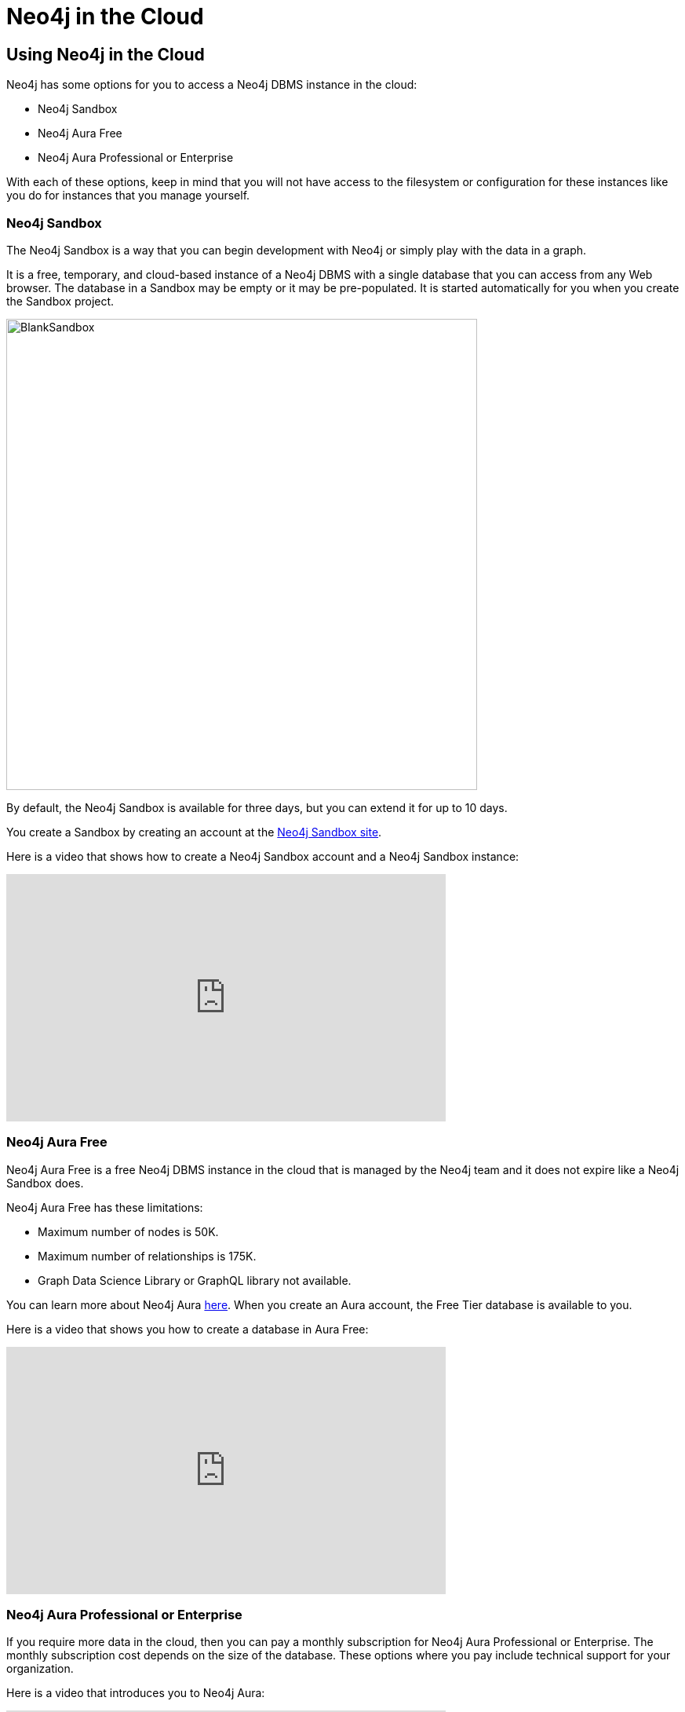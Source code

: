 = Neo4j in the Cloud
:type: quiz
:order: 5

== Using Neo4j in the Cloud

Neo4j has some options for you to access a Neo4j DBMS instance in the cloud:

[square]
* Neo4j Sandbox
* Neo4j Aura Free
* Neo4j Aura Professional or Enterprise

With each of these options, keep in mind that you will not have access to the filesystem or configuration for these instances like you do for instances that you manage yourself.

=== Neo4j Sandbox

The Neo4j Sandbox is a way that you can begin development with Neo4j or simply play with the data in a graph.

It is a free, temporary, and cloud-based instance of a Neo4j DBMS  with  a single database that you can access from any Web browser.
The database in a Sandbox may be empty or it may be pre-populated.
It is started automatically for you when you create the Sandbox project.

image::images/BlankSandbox.png[BlankSandbox,width=600,align=center]

By default, the Neo4j Sandbox is available for three days, but you can extend it for up to 10 days.

You create a Sandbox by creating an account at the https://sandbox.neo4j.com/?ref=graph-academy[Neo4j Sandbox site].

Here is a video that shows how to create a Neo4j Sandbox account and a Neo4j Sandbox instance:

video::OSk1ePl2PUM[youtube,width=560,height=315]

=== Neo4j Aura Free

Neo4j Aura Free is a free Neo4j DBMS instance in the cloud that is managed by the Neo4j team and it does not expire like a Neo4j Sandbox does.

Neo4j Aura Free has these limitations:

[square]
* Maximum number of nodes is 50K.
* Maximum number of relationships is 175K.
* Graph Data Science Library or GraphQL library not available.


You can learn more about Neo4j Aura https://neo4j.com/aura/[here^]. When you create an Aura account, the Free Tier database is available to you.

Here is a video that shows you how to create a database in Aura Free:

video::1Ee242FDFcc[youtube,width=560,height=315]

=== Neo4j Aura Professional or Enterprise

If you require more data in the cloud, then you can pay a monthly subscription for Neo4j Aura Professional or Enterprise.
The monthly subscription cost depends on the size of the database.
These options where you pay include technical support for your organization.

Here is a video that introduces you to Neo4j Aura:

video::jEEyM6sWDM4[youtube,width=560,height=315]

== Check your understanding


//include::questions/1-read-clause.adoc[]

//include::questions/2-valid-clauses.adoc[]

//include::questions/3-complete-query.adoc[]

[.summary]
== Summary

In this lesson, you learned what the Neo4j DBMS is.
